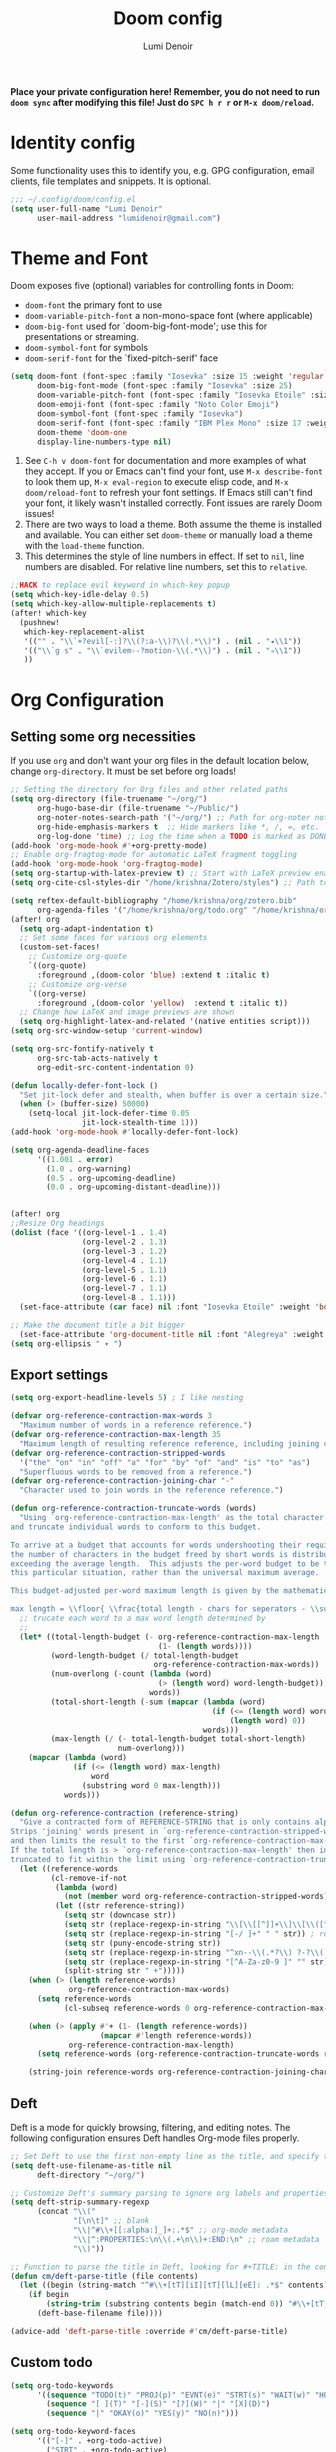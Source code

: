 #+TITLE: Doom config
#+AUTHOR: Lumi Denoir
#+DESCRIPTION: Literate config file for doom Emacs
#+PROPERTY: header-args :tangle config.el
#+STARTUP: overview

*Place your private configuration here! Remember, you do not need to run =doom sync= after modifying this file! Just do =SPC h r r= or ~M-x doom/reload~.*

* Identity config
Some functionality uses this to identify you, e.g. GPG configuration, email clients, file templates and snippets. It is optional.

#+begin_src emacs-lisp :tangle yes
;;; ~/.config/doom/config.el
(setq user-full-name "Lumi Denoir"
      user-mail-address "lumidenoir@gmail.com")
#+end_src

* Theme and Font
Doom exposes five (optional) variables for controlling fonts in Doom:
- =doom-font= the primary font to use
- =doom-variable-pitch-font= a non-mono-space font (where applicable)
- =doom-big-font= used for `doom-big-font-mode'; use this for presentations or streaming.
- =doom-symbol-font= for symbols
- =doom-serif-font= for the `fixed-pitch-serif' face

#+begin_src emacs-lisp :tangle yes
(setq doom-font (font-spec :family "Iosevka" :size 15 :weight 'regular :slant 'normal :width 'expanded :spacing 90)
      doom-big-font-mode (font-spec :family "Iosevka" :size 25)
      doom-variable-pitch-font (font-spec :family "Iosevka Etoile" :size 16)
      doom-emoji-font (font-spec :family "Noto Color Emoji")
      doom-symbol-font (font-spec :family "Iosevka")
      doom-serif-font (font-spec :family "IBM Plex Mono" :size 17 :weight 'light)
      doom-theme 'doom-one
      display-line-numbers-type nil)
#+end_src

1. See ~C-h v doom-font~ for documentation and more examples of what they accept. If you or Emacs can't find your font, use ~M-x describe-font~ to look them up, ~M-x eval-region~ to execute elisp code, and ~M-x doom/reload-font~ to refresh your font settings. If Emacs still can't find your font, it likely wasn't installed correctly. Font issues are rarely Doom issues!
2. There are two ways to load a theme. Both assume the theme is installed and available. You can either set =doom-theme= or manually load a theme with the ~load-theme~ function.
3. This determines the style of line numbers in effect. If set to =nil=, line numbers are disabled. For relative line numbers, set this to =relative=.

#+begin_src emacs-lisp :tangle yes
;;HACK to replace evil keyword in which-key popup
(setq which-key-idle-delay 0.5)
(setq which-key-allow-multiple-replacements t)
(after! which-key
  (pushnew!
   which-key-replacement-alist
   '(("" . "\\`+?evil[-:]?\\(?:a-\\)?\\(.*\\)") . (nil . "◂\\1"))
   '(("\\`g s" . "\\`evilem--?motion-\\(.*\\)") . (nil . "◃\\1"))
   ))
#+end_src

* Org Configuration
** Setting some org necessities
If you use =org= and don't want your org files in the default location below, change =org-directory=. It must be set before org loads!

#+begin_src emacs-lisp :tangle yes
;; Setting the directory for Org files and other related paths
(setq org-directory (file-truename "~/org/")
      org-hugo-base-dir (file-truename "~/Public/")
      org-noter-notes-search-path '("~/org/") ;; Path for org-noter notes
      org-hide-emphasis-markers t  ;; Hide markers like *, /, =, etc.
      org-log-done 'time) ;; Log the time when a TODO is marked as DONE
(add-hook 'org-mode-hook #'+org-pretty-mode)
;; Enable org-fragtog-mode for automatic LaTeX fragment toggling
(add-hook 'org-mode-hook 'org-fragtog-mode)
(setq org-startup-with-latex-preview t) ;; Start with LaTeX preview enabled
(setq org-cite-csl-styles-dir "/home/krishna/Zotero/styles") ;; Path to CSL styles for citations

(setq reftex-default-bibliography "/home/krishna/org/zotero.bib"
      org-agenda-files '("/home/krishna/org/todo.org" "/home/krishna/org/calendar.org" "/home/krishna/org/todoist.org"))
(after! org
  (setq org-adapt-indentation t)
  ;; Set some faces for various org elements
  (custom-set-faces!
    ;; Customize org-quote
    `((org-quote)
      :foreground ,(doom-color 'blue) :extend t :italic t)
    ;; Customize org-verse
    `((org-verse)
      :foreground ,(doom-color 'yellow)  :extend t :italic t))
  ;; Change how LaTeX and image previews are shown
  (setq org-highlight-latex-and-related '(native entities script)))
(setq org-src-window-setup 'current-window)

(setq org-src-fontify-natively t
      org-src-tab-acts-natively t
      org-edit-src-content-indentation 0)

(defun locally-defer-font-lock ()
  "Set jit-lock defer and stealth, when buffer is over a certain size."
  (when (> (buffer-size) 50000)
    (setq-local jit-lock-defer-time 0.05
                jit-lock-stealth-time 1)))
(add-hook 'org-mode-hook #'locally-defer-font-lock)

(setq org-agenda-deadline-faces
      '((1.001 . error)
        (1.0 . org-warning)
        (0.5 . org-upcoming-deadline)
        (0.0 . org-upcoming-distant-deadline)))


(after! org
;;Resize Org headings
(dolist (face '((org-level-1 . 1.4)
                (org-level-2 . 1.3)
                (org-level-3 . 1.2)
                (org-level-4 . 1.1)
                (org-level-5 . 1.1)
                (org-level-6 . 1.1)
                (org-level-7 . 1.1)
                (org-level-8 . 1.1)))
  (set-face-attribute (car face) nil :font "Iosevka Etoile" :weight 'bold :height (cdr face)))

;; Make the document title a bit bigger
  (set-face-attribute 'org-document-title nil :font "Alegreya" :weight 'bold :height 1.8))
(setq org-ellipsis " ▾ ")

#+end_src

** Export settings

#+begin_src emacs-lisp :tangle yes
(setq org-export-headline-levels 5) ; I like nesting

(defvar org-reference-contraction-max-words 3
  "Maximum number of words in a reference reference.")
(defvar org-reference-contraction-max-length 35
  "Maximum length of resulting reference reference, including joining characters.")
(defvar org-reference-contraction-stripped-words
  '("the" "on" "in" "off" "a" "for" "by" "of" "and" "is" "to" "as")
  "Superfluous words to be removed from a reference.")
(defvar org-reference-contraction-joining-char "-"
  "Character used to join words in the reference reference.")

(defun org-reference-contraction-truncate-words (words)
  "Using `org-reference-contraction-max-length' as the total character 'budget' for the WORDS
and truncate individual words to conform to this budget.

To arrive at a budget that accounts for words undershooting their requisite average length,
the number of characters in the budget freed by short words is distributed among the words
exceeding the average length.  This adjusts the per-word budget to be the maximum feasable for
this particular situation, rather than the universal maximum average.

This budget-adjusted per-word maximum length is given by the mathematical expression below:

max length = \\floor{ \\frac{total length - chars for seperators - \\sum_{word \\leq average length} length(word) }{num(words) > average length} }"
  ;; trucate each word to a max word length determined by
  ;;
  (let* ((total-length-budget (- org-reference-contraction-max-length  ; how many non-separator chars we can use
                                 (1- (length words))))
         (word-length-budget (/ total-length-budget                      ; max length of each word to keep within budget
                                org-reference-contraction-max-words))
         (num-overlong (-count (lambda (word)                            ; how many words exceed that budget
                                 (> (length word) word-length-budget))
                               words))
         (total-short-length (-sum (mapcar (lambda (word)                ; total length of words under that budget
                                             (if (<= (length word) word-length-budget)
                                                 (length word) 0))
                                           words)))
         (max-length (/ (- total-length-budget total-short-length)       ; max(max-length) that we can have to fit within the budget
                        num-overlong)))
    (mapcar (lambda (word)
              (if (<= (length word) max-length)
                  word
                (substring word 0 max-length)))
            words)))

(defun org-reference-contraction (reference-string)
  "Give a contracted form of REFERENCE-STRING that is only contains alphanumeric characters.
Strips 'joining' words present in `org-reference-contraction-stripped-words',
and then limits the result to the first `org-reference-contraction-max-words' words.
If the total length is > `org-reference-contraction-max-length' then individual words are
truncated to fit within the limit using `org-reference-contraction-truncate-words'."
  (let ((reference-words
         (cl-remove-if-not
          (lambda (word)
            (not (member word org-reference-contraction-stripped-words)))
          (let ((str reference-string))
            (setq str (downcase str))
            (setq str (replace-regexp-in-string "\\[\\[[^]]+\\]\\[\\([^]]+\\)\\]\\]" "\\1" str)) ; get description from org-link
            (setq str (replace-regexp-in-string "[-/ ]+" " " str)) ; replace seperator-type chars with space
            (setq str (puny-encode-string str))
            (setq str (replace-regexp-in-string "^xn--\\(.*?\\) ?-?\\([a-z0-9]+\\)$" "\\2 \\1" str)) ; rearrange punycode
            (setq str (replace-regexp-in-string "[^A-Za-z0-9 ]" "" str)) ; strip chars which need %-encoding in a uri
            (split-string str " +")))))
    (when (> (length reference-words)
             org-reference-contraction-max-words)
      (setq reference-words
            (cl-subseq reference-words 0 org-reference-contraction-max-words)))

    (when (> (apply #'+ (1- (length reference-words))
                    (mapcar #'length reference-words))
             org-reference-contraction-max-length)
      (setq reference-words (org-reference-contraction-truncate-words reference-words)))

    (string-join reference-words org-reference-contraction-joining-char)))

#+end_src

** Deft
Deft is a mode for quickly browsing, filtering, and editing notes. The following configuration ensures Deft handles Org-mode files properly.

#+begin_src emacs-lisp :tangle yes
;; Set Deft to use the first non-empty line as the title, and specify the directory
(setq deft-use-filename-as-title nil
      deft-directory "~/org/")

;; Customize Deft's summary parsing to ignore org labels and properties
(setq deft-strip-summary-regexp
      (concat "\\("
              "[\n\t]" ;; blank
              "\\|^#\\+[[:alpha:]_]+:.*$" ;; org-mode metadata
              "\\|^:PROPERTIES:\n\\(.+\n\\)+:END:\n" ;; roam metadata
              "\\)"))

;; Function to parse the title in Deft, looking for #+TITLE: in the contents
(defun cm/deft-parse-title (file contents)
  (let ((begin (string-match "^#\\+[tT][iI][tT][lL][eE]: .*$" contents)))
    (if begin
        (string-trim (substring contents begin (match-end 0)) "#\\+[tT][iI][tT][lL][eE]: *" "[\n\t ]+")
      (deft-base-filename file))))

(advice-add 'deft-parse-title :override #'cm/deft-parse-title)
#+end_src

** Custom todo
#+begin_src emacs-lisp :tangle yes
(setq org-todo-keywords
      '((sequence "TODO(t)" "PROJ(p)" "EVNT(e)" "STRT(s)" "WAIT(w)" "HOLD(h)" "REVI(r)" "IDEA(i)" "|" "DONE(d)" "KILL(k)")
        (sequence "[ ](T)" "[-](S)" "[?](W)" "|" "[X](D)")
        (sequence "|" "OKAY(o)" "YES(y)" "NO(n)")))

(setq org-todo-keyword-faces
      '(("[-]" . +org-todo-active)
        ("STRT" . +org-todo-active)
        ("[?]" . +org-todo-onhold)
        ("WAIT" . +org-todo-onhold)
        ("REVI" . +org-todo-onhold)
        ("HOLD" . +org-todo-onhold)
        ("EVNT" . +org-todo-project)
        ("PROJ" . +org-todo-project)
        ("NO" . +org-todo-cancel)
        ("KILL" . +org-todo-cancel)))
#+end_src

** Org-roam v2
Org-roam is a tool for managing a personal knowledge base with Org-mode. Here is the setup for Org-roam version 2.

#+begin_src emacs-lisp :tangle yes
;; Set the directory for Org-roam files
(setq org-roam-directory (file-truename "~/org/"))

;; Define capture templates for Org-roam
(setq org-roam-capture-templates
    '(("d" "default" plain "%?" :target
       (file+head "%<%Y%m%d%H%M%S>-${slug}.org" "#+TITLE:${title}\n#+filetags: :incomplete:\n#+DATE: %U\n#+EXPORT_FILE_NAME: ${slug}\n")
       :unnarrowed t)))

;; Configure timestamp format for Org-roam
(setq time-stamp-active t
      time-stamp-start "#\\+DATE:[ \t]*"
      time-stamp-end "$"
      time-stamp-format "\[%Y-%02m-%02d %3a %02H:%02M\]")
(add-hook 'before-save-hook 'time-stamp nil)

;; Display Org-roam buffer in a side window
(add-to-list 'display-buffer-alist
             '("\\*org-roam\\*"
               (display-buffer-in-side-window)
               (side . right)
               (slot . 0)
               (window-width . 0.33)
               (window-parameters . ((no-other-window . t)
                                     (no-delete-other-windows . t)))))

;; Define sections to display in Org-roam mode
(setq org-roam-mode-sections
      '((org-roam-backlinks-section :unique t)
        org-roam-reflinks-section))

(after! (org-roam kind-icon)
  (add-to-list
   'kind-icon-mapping
   `(org-roam ,(nerd-icons-codicon "nf-cod-symbol_interface") :face font-lock-type-face)))

(after! (org-roam nerd-icons-corfu)
  (add-to-list
   'nerd-icons-corfu-mapping
   '(org-roam :style "cod" :icon "symbol_interface" :face font-lock-type-face)))
#+end_src

** Org-roam-ui
Org-roam-ui provides a graphical interface for visualizing the network of your Org-roam notes.

#+begin_src emacs-lisp :tangle yes
(use-package! websocket
  :after org-roam)

(use-package! org-roam-ui
  :after org-roam
  :config
  ;; Sync theme, follow the node in the graph, update on save, and open on start
  (setq org-roam-ui-sync-theme t
        org-roam-ui-follow t
        org-roam-ui-update-on-save t
        org-roam-ui-open-on-start t))
#+end_src

** Citar
Citar is a citation management package. The following setup integrates it with Org-mode and Org-roam.

#+begin_src emacs-lisp :tangle yes
(use-package! citar
  :after oc
  :custom
  (org-cite-insert-processor 'citar)
  (org-cite-follow-processor 'citar)
  (org-cite-activate-processor 'citar)
  (citar-bibliography '("~/org/zotero.bib"))
  (citar-org-roam-note-title-template "${author} - ${title}\n"))

;; Additional paths for Citar
(setq! citar-bibliography '("/home/krishna/org/zotero.bib"))
(setq! citar-library-paths '("~/org/assets/books/")
       citar-notes-paths '("~/org/"))

(use-package! citar-org-roam
  :after (citar org-roam)
  :config (citar-org-roam-mode))

(after! citar
  ;; Define advise
  (defun hp/citar-capf-add-kind-property (orig-fun &rest args)
    "Advice around `org-roam-complete-link-at-point' to add :company-kind property."
    (let ((result (apply orig-fun args)))
      (append result '(:company-kind (lambda (_) 'reference)))))
  ;; Wraps around the relevant functions
  (advice-add 'citar-capf :around #'hp/citar-capf-add-kind-property))
(after! (org-roam kind-icon)
  (add-to-list
   'kind-icon-mapping
   `(org-roam ,(nerd-icons-codicon "nf-cod-symbol_interface") :face font-lock-type-face)))
#+end_src

** Todoist
Configuration for integrating Todoist with Emacs.

#+begin_src emacs-lisp :tangle no
(setq todoist-token "your-api-here"
      todoist-backing-buffer "~/org/todoist.org"
      todoist-show-all nil) ;; Only show tasks that are due today
#+end_src

** Noter
Settings for org-noter, a tool for annotating PDFs and other documents with Org-mode.

#+begin_src emacs-lisp :tangle yes
(setq org-noter-always-create-frame nil
      org-noter-kill-frame-at-session-end nil)
#+end_src

** Org-habit
#+begin_src emacs-lisp :tangle yes
(use-package! org-habit
  :custom
  (org-habit-graph-column 1)
  (org-habit-preceding-days 7)
  (org-habit-following-days 3)
  (org-habit-show-habits-only-for-today nil))
#+end_src

** Org-heatmap
#+begin_src emacs-lisp :tangle no
(use-package! org-heatmap
  :after (org)
  :custom
  (org-heatmap-db-location "/home/krishna/org/org-heatmap.db")
  :config
  (org-heatmap-mode))
#+end_src

** Super-agenda
Super-agenda groups and filters items in Org-agenda views for better organization.

#+begin_src emacs-lisp :tangle yes
(defun date-three-days-later ()
  "Return the date three days from today in the format YYYY-MM-DD."
  (let* ((today (current-time))                         ;; Get the current time
         (three-days-later (time-add today (* 3 24 60 60))) ;; Add three days to current time
         (date-string (format-time-string "%Y-%m-%d" three-days-later))) ;; Format the new date
    date-string))

;; Calculate the date three days later and store it in a variable
(let ((date-three-days-later (date-three-days-later)))
  (setq org-agenda-custom-commands
        `(("c" "Super view"
           ((alltodo "" ((org-agenda-overriding-header "")
                         (org-super-agenda-groups
                          '((:name "Actionable Today"
                             :deadline today
                             :scheduled today
                             :face (:foreground "green")
                             :order 1)
                            (:name "Overdue"
                             :deadline past
                             :face (:foreground "red")
                             :order 2)
                            (:name "Deadline soon"
                                   :face (:foreground "orange")
                                   :deadline (before ,date-three-days-later)
                                   :order 3)
                            (:habit t)
                            (:name "Scheduled for Future"
                             :scheduled future
                             :face (:foreground "blue")
                             :order 4)
                            (:name "In Progress"
                             :todo ("STRT" "WAIT" "HOLD")
                             :and (:scheduled past :deadline future)
                             :order 5)
                            (:name "Not yet started"
                             :todo ("TODO" "PROJ" "IDEA")
                             :scheduled nil
                             :deadline nil
                             :order 6))))))))))

(use-package! org-super-agenda
  :after org-agenda
  :config
  (org-super-agenda-mode))
#+end_src

** org-modern
#+begin_src emacs-lisp :tangle no
(use-package! org-modern
  :hook (org-mode . org-modern-mode)
  :config
  (setq
   ;; Edit settings
   org-fold-catch-invisible-edits 'show-and-error
   org-special-ctrl-a/e t
   org-insert-heading-respect-content t
   ;; Appearance
   org-modern-radio-target    '("❰" t "❱")
   org-modern-internal-target '("↪ " t "")
   org-modern-todo nil
   org-modern-tag nil
   org-modern-block-name nil
   org-modern-timestamp nil
   org-modern-statistics nil
   org-modern-table nil
   org-modern-progress 12
   org-modern-priority nil
   org-modern-horizontal-rule "──────────"
   org-modern-hide-stars "-"
   org-modern-star ["⁖"]
   org-modern-keyword nil
   org-agenda-tags-column 0
   org-modern-list '((43 . "•")
                     (45 . "–")
                     (42 . "↪")))
  (custom-set-faces!
    `((org-modern-tag)
      :background ,(doom-blend (doom-color 'blue) (doom-color 'bg) 0.1)
      :foreground ,(doom-color 'grey))
    `((org-modern-radio-target org-modern-internal-target)
      :inherit 'default :foreground ,(doom-color 'blue)))
  )
#+end_src

** svg-tag

#+begin_src emacs-lisp :tangle no
(use-package! svg-tag-mode
  :config
  (defconst date-re "[0-9]\\{4\\}-[0-9]\\{2\\}-[0-9]\\{2\\}")
  (defconst time-re "[0-9]\\{2\\}:[0-9]\\{2\\}")
  (defconst day-re "[A-Za-z]\\{3\\}")
  (defconst day-time-re (format "\\(%s\\)? ?\\(%s\\)?" day-re time-re))

  (defun svg-progress-percent (value)
    (save-match-data
    (svg-image (svg-lib-concat
                (svg-lib-progress-bar
                 (/ (string-to-number value) 100.0) nil
                 :height 0.8 :foreground (doom-color 'fg) :background (doom-color 'bg)
                 :margin 0 :stroke 2 :radius 3 :padding 2 :width 11)
                (svg-lib-tag (concat value "%") nil
                             :height 0.8 :foreground (doom-color 'fg) :background (doom-color 'bg)
                             :stroke 0 :margin 0)) :ascent 'center)))

(defun svg-progress-count (value)
  (save-match-data
    (let* ((seq (split-string value "/"))
           (count (if (stringp (car seq))
                      (float (string-to-number (car seq)))
                    0))
           (total (if (stringp (cadr seq))
                      (float (string-to-number (cadr seq)))
                    1000)))
      (svg-image (svg-lib-concat
                  (svg-lib-progress-bar (/ count total) nil
                                        :foreground (doom-color 'fg)
                                        :background (doom-color 'bg) :height 0.8
                                        :margin 0 :stroke 2 :radius 3 :padding 2 :width 11)
                  (svg-lib-tag value nil
                               :foreground (doom-color 'fg)
                               :background (doom-color 'bg)
                               :stroke 0 :margin 0 :height 0.8)) :ascent 'center))))

  (set-face-attribute 'svg-tag-default-face nil :family "Cartograph Sans CF")
  (setq svg-tag-tags
        `(;; Task priority e.g. [#A], [#B], or [#C]
          ("\\[#A\\]" . ((lambda (tag) (svg-tag-make tag :face 'error :inverse t :height .9
                                                     :beg 2 :end -1 :margin 0 :radius 10))))
          ("\\[#B\\]" . ((lambda (tag) (svg-tag-make tag :face 'warning :inverse t :height .9
                                                     :beg 2 :end -1 :margin 0 :radius 10))))
          ("\\[#C\\]" . ((lambda (tag) (svg-tag-make tag :face 'org-todo :inverse t :height .9
                                                     :beg 2 :end -1 :margin 0 :radius 10))))
          ("\\(:#[A-Za-z0-9]+\\)" . ((lambda (tag)
                                     (svg-tag-make tag :beg 2 :inverse t :margin 1 :face (doom-color 'blue) ))))
          ("\\(:#[A-Za-z0-9]+:\\)$" . ((lambda (tag)
                                       (svg-tag-make tag :beg 2 :end -1 :inverse t :margin 1 :face (doom-color 'blue)))))


        ;; Active date (with or without day name, with or without time)
        ;; (,(format "\\(<%s>\\)" date-re) .
        ;;  ((lambda (tag)
        ;;     (svg-tag-make tag :beg 1 :end -1 :margin 0))))
        ;; (,(format "\\(<%s \\)%s>" date-re day-time-re) .
        ;;  ((lambda (tag)
        ;;     (svg-tag-make tag :beg 1 :inverse nil :crop-right t :margin 0))))
        ;; (,(format "<%s \\(%s>\\)" date-re day-time-re) .
        ;;  ((lambda (tag)
        ;;     (svg-tag-make tag :end -1 :inverse t :crop-left t :margin 0))))

        ;; ;; Inactive date  (with or without day name, with or without time)
        ;;  (,(format "\\(\\[%s\\]\\)" date-re) .
        ;;   ((lambda (tag)
        ;;      (svg-tag-make tag :beg 1 :end -1 :margin 0 :face 'org-date))))
        ;;  (,(format "\\(\\[%s \\)%s\\]" date-re day-time-re) .
        ;;   ((lambda (tag)
        ;;      (svg-tag-make tag :beg 1 :inverse nil :crop-right t :margin 0 :face 'org-date))))
        ;;  (,(format "\\[%s \\(%s\\]\\)" date-re day-time-re) .
        ;;   ((lambda (tag)
        ;;      (svg-tag-make tag :end -1 :inverse t :crop-left t :margin 0 :face 'org-date))))

          ;; Keywords
          ("TODO" . ((lambda (tag) (svg-tag-make tag :inverse t :height .85 :face 'org-todo))))
          ("HOLD" . ((lambda (tag) (svg-tag-make tag :inverse t :height .85 :face '+org-todo-onhold))))
          ("DONE" . ((lambda (tag) (svg-tag-make tag :height .85 :face 'org-todo))))
          ("KILL" . ((lambda (tag) (svg-tag-make tag :inverse t :height .85 :face '+org-todo-cancel))))
          ("STRT\\|WAIT" . ((lambda (tag) (svg-tag-make tag :inverse t :height .85 :face '+org-todo-active))))
          ("EVNT\\|PROJ\\|IDEA" .
           ((lambda (tag) (svg-tag-make tag :inverse t :height .85 :face '+org-todo-project))))
          ("REVI" . ((lambda (tag) (svg-tag-make tag :inverse t :height .85 :face '+org-todo-onhold))))))

  :hook (org-mode . svg-tag-mode))
#+end_src

#+begin_src emacs-lisp :tangle no
;; HACK for showing svg-tag overlay in agenda mode
  (defun org-agenda-show-svg ()
    (let* ((case-fold-search nil)
           (keywords (mapcar #'svg-tag--build-keywords svg-tag--active-tags))
           (keyword (car keywords)))
      (while keyword
        (save-excursion
          (while (re-search-forward (nth 0 keyword) nil t)
            (overlay-put (make-overlay
                          (match-beginning 0) (match-end 0))
                         'display  (nth 3 (eval (nth 2 keyword)))) ))
        (pop keywords)
        (setq keyword (car keywords)))))
  (add-hook 'org-agenda-finalize-hook #'org-agenda-show-svg)
#+end_src

** zen mode
#+begin_src emacs-lisp :tangle yes
(setq +zen-text-scale 0.8)
(defvar +zen-serif-p t
  "Whether to use a serifed font with `mixed-pitch-mode'.")
(defvar +zen-org-starhide t
  "The value `org-modern-hide-stars' is set to.")

(after! writeroom-mode
  (defvar-local +zen--original-org-indent-mode-p nil)
  (defvar-local +zen--original-mixed-pitch-mode-p nil)
  (defun +zen-enable-mixed-pitch-mode-h ()
    "Enable `mixed-pitch-mode' when in `+zen-mixed-pitch-modes'."
    (when (apply #'derived-mode-p +zen-mixed-pitch-modes)
      (if writeroom-mode
          (progn
            (setq +zen--original-mixed-pitch-mode-p mixed-pitch-mode)
            (funcall (if +zen-serif-p #'mixed-pitch-serif-mode #'mixed-pitch-mode) 1))
        (funcall #'mixed-pitch-mode (if +zen--original-mixed-pitch-mode-p 1 -1)))))
  (defun +zen-prose-org-h ()
    "Reformat the current Org buffer appearance for prose."
    (when (eq major-mode 'org-mode)
      (setq display-line-numbers nil
            visual-fill-column-width 80
            org-adapt-indentation nil)
      (when (featurep 'org-modern)
        (setq-local org-modern-star '("⚜" "⚜" "⚜" "⚜")
                    org-modern-hide-stars +zen-org-starhide)
        (org-modern-mode -1)
        (org-modern-mode 1))
      (setq
       +zen--original-org-indent-mode-p org-indent-mode)
      (org-indent-mode -1)))
  (defun +zen-nonprose-org-h ()
    "Reverse the effect of `+zen-prose-org'."
    (when (eq major-mode 'org-mode)
      (when (bound-and-true-p org-modern-mode)
        (org-modern-mode -1)
        (org-modern-mode 1))
      (when +zen--original-org-indent-mode-p (org-indent-mode 1))))
  (pushnew! writeroom--local-variables
            'display-line-numbers
            'visual-fill-column-width
            'org-adapt-indentation
            'org-modern-mode
            'org-modern-star
            'org-modern-hide-stars)
  (add-hook 'writeroom-mode-enable-hook #'+zen-prose-org-h)
  (add-hook 'writeroom-mode-disable-hook #'+zen-nonprose-org-h))
#+end_src

* Mu4e
Mu4e is an email client for Emacs. This configuration sets up multiple email accounts and integrates various functionalities.

#+begin_src emacs-lisp :tangle yes
;; Add mu4e to the load path
(add-to-list 'load-path "/usr/share/emacs/site-lisp/mu4e/")

;; Toggle org-msg in mu4e
(setq +mu4e-compose-org-msg-toggle-next nil)

;; Setting msmtp for sending emails
(after! mu4e
  (setq sendmail-program (executable-find "msmtp")
        send-mail-function #'smtpmail-send-it
        message-sendmail-f-is-evil t
        message-sendmail-extra-arguments '("--read-envelope-from")
        message-send-mail-function #'message-send-mail-with-sendmail))

;; Configure mu4e contexts for different email accounts
(set-email-account! "iitk"
                    '((mu4e-sent-folder             . "/iitk/Sent")
                      (mu4e-drafts-folder           . "/iitk/Drafts")
                      (mu4e-trash-folder            . "/iitk/Trash")
                      (mu4e-refile-folder           . "/iitk/All Mail")
                      (user-mail-address            . "viveksk21@iitk.ac.in")
                      (user-full-name               . "Krishna Dantu")
                      (smtpmail-smtp-user           . "viveksk21@iitk.ac.in")
                      (smtpmail-default-smtp-server . "mmtp.iitk.ac.in")
                      (smtpmail-smtp-server         . "smtp.cc.iitk.ac.in")
                      (smtpmail-smtp-service        .  465)
                      (mu4e-compose-signature       . "Krishna Dantu,\n210299"))
                    t)

(set-email-account! "gmail"
                    '((mu4e-sent-folder       . "/gmail/[Gmail]/Sent Mail")
                      (mu4e-drafts-folder     . "/gmail/[Gmail]/Drafts")
                      (mu4e-trash-folder      . "/gmail/[Gmail]/Bin")
                      (mu4e-refile-folder     . "/gmail/[Gmail]/All Mail")
                      (user-mail-address      . "lumidenoir@gmail.com")
                      (user-full-name         . "lumi denoir")
                      (smtpmail-smtp-user     . "lumidenoir@gmail.com")
                      (smtpmail-smtp-server   . "smtp.gmail.com")
                      (smtpmail-smtp-service  .  465)
                      (mu4e-compose-signature . "Yours truly,\nLumi Denoir"))
                    t)

;; Prompt for context if not specified
(setq mu4e-context-policy 'ask-if-none
      mu4e-update-interval 300
      mu4e-compose-context-policy 'always-ask
      mu4e-index-cleanup nil
      mu4e-index-lazy-check t)
#+end_src

* Latex mode
Configure LaTeX mode to use Zathura as the default viewer and set up cdlatex keybindings.

#+begin_src emacs-lisp :tangle yes
(setq +latex-viewers '(zathura))
(map! :map cdlatex-mode-map
      :i "TAB" #'cdlatex-tab) ;; Use TAB for cdlatex completion
#+end_src

* nov.el
nov.el is an Emacs mode for reading EPUB files. This configuration customizes the appearance and behavior of nov-mode.

#+begin_src emacs-lisp :tangle no
(use-package! calibredb
  :commands calibredb
  :config
  (setq calibredb-root-dir "~/Calibre Library"
        calibredb-db-dir (expand-file-name "metadata.db" calibredb-root-dir)))
#+end_src

#+begin_src emacs-lisp :tangle yes
(use-package! nov
  :mode ("\\.epub\\'" . nov-mode)
  :config
  (map! :map nov-mode-map
        :n "RET" #'nov-scroll-up)

  (advice-add 'nov-render-title :override #'ignore)

  (defun +nov-mode-setup ()
    "Tweak nov-mode to our liking."
    (face-remap-add-relative 'variable-pitch
                             :family "Alegreya"
                             :height 1.1
                             :width 'semi-expanded)
    (face-remap-add-relative 'default :height 1.1)
    (variable-pitch-mode 1)
    (setq-local line-spacing 0.2
                next-screen-context-lines 4
                shr-use-colors nil)
    (when (require 'visual-fill-column nil t)
      (setq-local visual-fill-column-center-text t
                  visual-fill-column-width 64
                  nov-text-width 106)
      (visual-fill-column-mode 1))
    (when (featurep 'hl-line-mode)
      (hl-line-mode -1))
    ;; Re-render with new display settings
    (nov-render-document)
    ;; Look up words with the dictionary.
    (add-to-list '+lookup-definition-functions #'+lookup/dictionary-definition))

  (add-hook 'nov-mode-hook #'+nov-mode-setup))

(defun org-nov-open-new-window (path)
  "Open nov.el link in a new window."
  (setq available-windows
        (delete (selected-window) (window-list)))
  (setq new-window
        (or (car available-windows)
            (split-window-sensibly)
            (split-window-right)))
  (select-window new-window)
  (nov-org-link-follow path))
#+end_src

* Completion
#+begin_src emacs-lisp :tangle yes
(use-package! corfu
  :config
  (defun corfu-enable-in-minibuffer ()
    "Enable Corfu in the minibuffer if `completion-at-point' is bound."
    (when (where-is-internal #'completion-at-point (list (current-local-map)))
      ;; (setq-local corfu-auto nil) ;; Enable/disable auto completion
      (setq-local corfu-echo-delay nil ;; Disable automatic echo and popup
                  corfu-popupinfo-delay nil)
      (corfu-mode 1)))
  (add-hook 'minibuffer-setup-hook #'corfu-enable-in-minibuffer))
(use-package! orderless
  :config
  (add-to-list 'orderless-matching-styles 'char-fold-to-regexp))

(setq corfu-auto-delay 0.3)
(setq yas-triggers-in-field t)

(custom-set-faces! '((corfu-popupinfo) :height 0.9))
#+end_src

* Tools
** IPYNB to markdown

#+begin_src emacs-lisp :tangle yes
(defun ipynb-to-markdown (file)
  (interactive "f")
  (let* ((data (with-temp-buffer
                 (insert-file-contents file)
                 (json-parse-buffer :object-type 'alist
                                    :array-type 'list)))
         (metadata (alist-get 'metadata data))
         (language-info (alist-get 'language_info metadata))
         (language (alist-get 'name language-info)))
    (pop-to-buffer "ipynb-as-markdown")
    (when (featurep 'markdown-mode)
      (markdown-mode))
    (dolist (cell (alist-get 'cells data))
      (let ((cell-type (alist-get 'cell_type cell))
            (source (alist-get 'source cell))
            (outputs (alist-get 'outputs cell)))
        (pcase cell-type
          ("markdown"
           (when source
             (mapc #'insert source)
             (insert "\n\n")))
          ("code"
           (when source
             (insert (format "```%s\n" language))
             (mapc #'insert source)
             (insert "\n```\n\n")
             (dolist (output outputs)
               (let ((output-text (alist-get 'text output))
                     (output-data (alist-get 'data output)))
                 (when output-text
                   (insert "```stdout\n")
                   (insert (mapconcat #'identity output-text ""))
                   (insert "\n```\n\n"))
                 (when output-data
                   (when-let ((image64 (alist-get 'image/png output-data)))
                     (let ((image-data (base64-decode-string image64)))
                       (insert-image (create-image image-data 'png t))
                       (insert "\n\n")))))))))))))

#+end_src

** Right align tags in org buffers :HACK:

#+begin_src emacs-lisp :tangle no
(add-to-list 'font-lock-extra-managed-props 'display)

(defun my-org-mode-font-lock-setup ()
  "Set up custom font lock for org-mode."
  (font-lock-add-keywords nil
                          `(("^.*?\\( \\)\\(:[[:alnum:]_@#%:]+:\\)$"
                             (1 `(face nil
                                  display (space :align-to (- right ,(org-string-width (match-string 2)) 3)))
                                prepend))) t))

(add-hook 'org-mode-hook 'my-org-mode-font-lock-setup)
#+end_src

** Spell checking

#+begin_src emacs-lisp :tangle no
(use-package! jinx
  :defer t
  :init
  (add-hook 'doom-init-ui-hook #'global-jinx-mode)
  :config
  ;; Use my custom dictionary
  ;; (setq jinx-languages "en_US")
  ;; Extra face(s) to ignore
  (push 'org-inline-src-block
        (alist-get 'org-mode jinx-exclude-faces))
  ;; Take over the relevant bindings.
  (after! ispell
    (global-set-key [remap ispell-word] #'jinx-correct))
  (after! evil-commands
    (global-set-key [remap evil-next-flyspell-error] #'jinx-next)
    (global-set-key [remap evil-prev-flyspell-error] #'jinx-previous))
  ;; I prefer for `point' to end up at the start of the word,
  ;; not just after the end.
  (advice-add 'jinx-next :after (lambda (_) (left-word))))

#+end_src

** Changelog automation

#+begin_src emacs-lisp :tangle yes
(defun ldn/update-project-changelog ()
  "Update ChangeLog.org with latest git commits under Changelog heading."
  (interactive)
  (let ((readme-file (expand-file-name "ChangeLog.org" (projectile-project-root)))
        (commit-log (shell-command-to-string (expand-file-name "extract_commits.sh" (projectile-project-root)))))
    (if (string-match-p "No new commits to add." commit-log)
        (message "No new commits to add.")
      (with-current-buffer (find-file-noselect readme-file)
        (goto-char (point-min))
        ;; Find the Changelog heading
        (if (re-search-forward "^\\*+ Changelog" nil t)
            (progn
              (forward-line)
              (insert commit-log "\n"))
          (goto-char (point-max))
          (insert "\n* Changelog\n" commit-log "\n"))
        (save-buffer)
        (message "Changelog updated in README.org!")))))

(map! :leader
      :desc "Update ChangeLog.org"
      "p u" #'ldn/update-project-changelog)

#+end_src

** symbol-prettifying

#+begin_src emacs-lisp :tangle yes
(defun soph/prettify-symbols-setup ()
  "Beautify keywords"
  (setq prettify-symbols-alist
        (mapcan (lambda (x) (list x (cons (upcase (car x)) (cdr x))))
                '(("#+name:" . "»")
                  ("#+title:" . "")
                  ("#+author:" . "")
                  ("#+description:" . "")
                  ("#+email" . "")
                  ("#+date" . "󰢧")
                  ("#+property" . "󰠳")
                  ("#+options" . #("󰘵" 0 1 (display (height 0.75))))
                  ("#+startup" . "⏻")
                  ("#+macro" . "ℳ")
                  ("#+bind" . "󰌷")
                  ("#+bibliography" . "")
                  ("#+print_bibliography" . "󰌱")
                  ("#+cite_export" . "⮭")
                  ("#+filetags:" . "󰓹")
                  ("#+EXPORT_FILE_NAME" . "")
                ;;("print_glossary" . "󰌱ᴬᶻ")
                ;;("glossary_sources" . "󰒻")
                  ("#+include" . "⇤")
                  ("#+setupfile" . "⇚")
                  ("#+html_head" . "🅷")
                  ("#+html" . "🅗")
                  ("#+latex_class" . "🄻")
                  ("#+latex_class_options" . "🄻󰒓")
                  ("#+latex_header" . "🅻")
                  ("#+latex_header_extra" . "🅻⁺")
                  ("#+latex" . "🅛")
                  ("#+beamer_theme" . "🄱")
                  ("#+beamer_color_theme" . "🄱󰏘")
                  ("#+beamer_font_theme" . "🄱𝐀")
                  ("#+beamer_header" . "🅱")
                  ("#+beamer" . "🅑")
                  ("#+attr_latex" . "🄛")
                  ("#+attr_html" . "🄗")
                  ("#+attr_org" . "⒪")
                  ("#+call" . "󰜎")
                  ("#+header" . "›")
                  ("#+caption" . "☰")
                  ("#+results" . "")
                  ("[ ]" . "")
                  ("[X]" . "󰄵")
                  ("[-]" . "󰡖")
                  ("#+begin_src" . "󰄾")
                  ("#+end_src" . "󰄾")
                  ("#+begin_quote" . "󰝗")
                  ("#+end_quote" . "󰉾")
                  ("#+begin_verse" . "󰴓")
                  ("#+end_verse" . "󰴓")
                  ("#+begin_example" . "")
                  ("#+end_example" . "")
                  (":PROPERTIES:" . "")
                  ("SCHEDULED:" . "󱡡")
                  ("DEADLINE:" . "󰥕")
                  ("CLOSED:" . "󰾨"))))
  (prettify-symbols-mode))

(add-hook 'org-mode-hook        #'soph/prettify-symbols-setup)
(add-hook 'org-agenda-mode-hook #'soph/prettify-symbols-setup)

;; Function to print the final value of prettify-symbols-alist for debugging
(defun print-prettify-symbols-alist ()
  "Print the prettify-symbols-alist for debugging."
  (interactive)
  (message "prettify-symbols-alist: %s" prettify-symbols-alist))

;; Add a hook to print the value after setup
(add-hook 'org-mode-hook #'print-prettify-symbols-alist)
(add-hook 'org-agenda-mode-hook #'print-prettify-symbols-alist)
#+end_src

** gptel
#+begin_src emacs-lisp :tangle no
(setq
 gptel-model "mistral:latest"
 gptel-backend (gptel-make-ollama "Ollama"
                 :host "localhost:11434"
                 :stream t
                 :models '("mistral:latest")))
#+end_src
* Flutter & Dart
#+begin_src emacs-lisp :tangle yes
(setq lsp-dart-sdk-dir "~/flutter/bin/cache/dart-sdk"
      lsp-dart-flutter-sdk "~/flutter"
      flutter-sdk-path "~/flutter")
#+end_src
